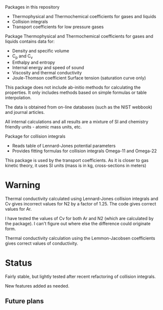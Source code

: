Packages in this repository
- Thermophysical and Thermochemical coefficients for gases and liquids
- Collision integrals
- Transport coefficients for low pressure gases

Package Thermophysical and Thermochemical coefficients for gases and
liquids contains data for:
- Density and specific volume
- C_p and C_v
- Enthalpy and entropy
- Internal energy and speed of sound
- Viscosity and thermal conductivity
- Joule-Thomson coefficient Surface tension (saturation curve only)

This package does not include ab-initio methods for calculating the
properties.  It only includes methods based on simple formulas or
table interpolation.

The data is obtained from on-line databases (such as the NIST webbook)
and journal articles.

All internal calculations and all results are a mixture of SI and
chemistry friendly units - atomic mass units, etc.

Package for collision integrals
- Reads table of Lennard-Jones potential parameters
- Provides fitting formulas for collision integrals Omega-11 and
  Omega-22

This package is used by the transport coefficients.  As it is closer
to gas kinetic theory, it uses SI units (mass is in kg, cross-sections
in meters)  

* Warning
  Thermal conductivity calculated using Lennard-Jones collision
  integrals and Cv gives incorrect values for N2 by a factor of 1.25.
  The code gives correct values for Ar.

  I have tested the values of Cv for both Ar and N2 (which are
  calculated by the package).  I can't figure out where else the
  difference could originate form.

  Thermal conductivity calculation using the Lemmon-Jacobsen
  coefficients gives correct values of conductivity.
  
* Status

  Fairly stable, but lightly tested after recent refactoring of
  collision integrals.

  New features added as needed.

** Future plans

